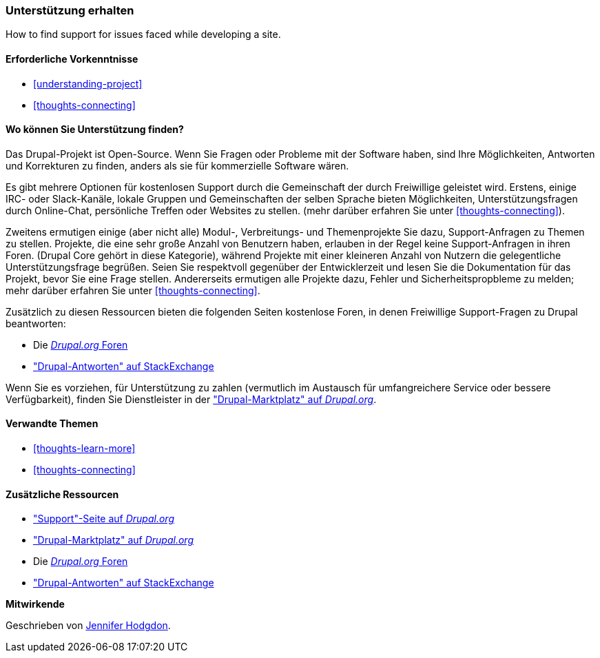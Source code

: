 [[thoughts-support]]
=== Unterstützung erhalten

[role="summary"]
How to find support for issues faced while developing a site.

(((Support,finding)))
(((Forum,user support)))
(((IRC (Internet Relay Chat),using to chat online)))
(((Internet Relay Chat (IRC),using to chat online)))
(((Chatting online)))

==== Erforderliche Vorkenntnisse

* <<understanding-project>>
* <<thoughts-connecting>>

==== Wo können Sie Unterstützung finden?

Das Drupal-Projekt ist Open-Source. 
Wenn Sie Fragen oder Probleme mit der Software haben, sind Ihre Möglichkeiten, Antworten und Korrekturen zu finden, anders als sie für kommerzielle Software wären.

Es gibt mehrere Optionen für kostenlosen Support durch die Gemeinschaft der durch
Freiwillige geleistet wird. Erstens, einige IRC- oder Slack-Kanäle, lokale Gruppen und Gemeinschaften der selben Sprache
bieten Möglichkeiten, Unterstützungsfragen durch Online-Chat, persönliche Treffen oder
Websites zu stellen. (mehr darüber erfahren Sie unter <<thoughts-connecting>>).

Zweitens ermutigen einige (aber nicht alle) Modul-, Verbreitungs- und Themenprojekte 
Sie dazu, Support-Anfragen zu Themen zu stellen. Projekte, die
eine sehr große Anzahl von Benutzern haben, erlauben in der Regel keine Support-Anfragen in ihren Foren.
(Drupal Core gehört in diese Kategorie), während Projekte mit einer kleineren Anzahl von Nutzern
die gelegentliche Unterstützungsfrage begrüßen. Seien Sie respektvoll gegenüber der Entwicklerzeit und
lesen Sie die Dokumentation für das Projekt, bevor Sie eine Frage stellen. 
Andererseits ermutigen alle Projekte dazu, Fehler und Sicherheitspropbleme zu melden; mehr darüber erfahren Sie unter <<thoughts-connecting>>.

Zusätzlich zu diesen Ressourcen bieten die folgenden Seiten kostenlose Foren, in denen
Freiwillige Support-Fragen zu Drupal beantworten:

* Die https://www.drupal.org/forum[_Drupal.org_ Foren]
* https://drupal.stackexchange.com/["Drupal-Antworten" auf StackExchange]

Wenn Sie es vorziehen, für Unterstützung zu zahlen (vermutlich im Austausch für umfangreichere
Service oder bessere Verfügbarkeit), finden Sie Dienstleister in der
https://www.drupal.org/drupal-services["Drupal-Marktplatz" auf _Drupal.org_].

==== Verwandte Themen

* <<thoughts-learn-more>>
* <<thoughts-connecting>>

==== Zusätzliche Ressourcen

* https://www.drupal.org/support["Support"-Seite auf _Drupal.org_]
* https://www.drupal.org/drupal-services["Drupal-Marktplatz" auf _Drupal.org_]
* Die https://www.drupal.org/forum[_Drupal.org_ Foren]
* https://drupal.stackexchange.com/["Drupal-Antworten" auf StackExchange]


*Mitwirkende*

Geschrieben von https://www.drupal.org/u/jhodgdon[Jennifer Hodgdon].
